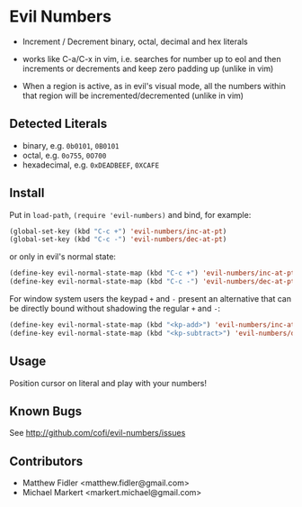 * Evil Numbers
  - Increment / Decrement binary, octal, decimal and hex literals

  - works like C-a/C-x in vim, i.e. searches for number up to eol and then
    increments or decrements and keep zero padding up (unlike in vim)

  - When a region is active, as in evil's visual mode, all the
    numbers within that region will be incremented/decremented (unlike
    in vim)

** Detected Literals
    - binary, e.g. =0b0101=, =0B0101=
    - octal, e.g. =0o755=, =0O700=
    - hexadecimal, e.g. =0xDEADBEEF=, =0XCAFE=

** Install
   Put in =load-path=, =(require 'evil-numbers)= and bind, for example:

   #+BEGIN_SRC emacs-lisp
     (global-set-key (kbd "C-c +") 'evil-numbers/inc-at-pt)
     (global-set-key (kbd "C-c -") 'evil-numbers/dec-at-pt)
   #+END_SRC

   or only in evil's normal state:

   #+BEGIN_SRC emacs-lisp
    (define-key evil-normal-state-map (kbd "C-c +") 'evil-numbers/inc-at-pt)
    (define-key evil-normal-state-map (kbd "C-c -") 'evil-numbers/dec-at-pt)
   #+END_SRC

   For window system users the keypad =+= and =-= present an alternative that can be
   directly bound without shadowing the regular =+= and =-=:

   #+BEGIN_SRC emacs-lisp
   (define-key evil-normal-state-map (kbd "<kp-add>") 'evil-numbers/inc-at-pt)
   (define-key evil-normal-state-map (kbd "<kp-subtract>") 'evil-numbers/dec-at-pt)
   #+END_SRC

** Usage
   Position cursor on literal and play with your numbers!

** Known Bugs
   See http://github.com/cofi/evil-numbers/issues

** Contributors
   - Matthew Fidler <matthew.fidler@gmail.com>
   - Michael Markert <markert.michael@gmail.com>
